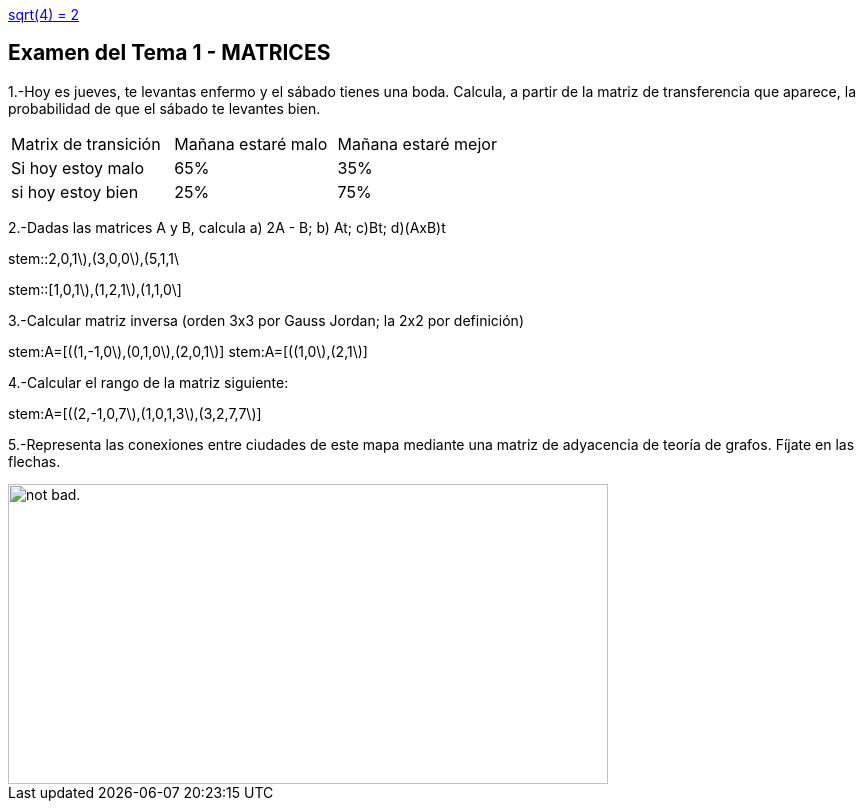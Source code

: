 :stem:
link:ex-stem.adoc[sqrt(4) = 2]

Examen del Tema 1 - MATRICES
----------------------------
1.-Hoy es jueves, te levantas enfermo y el sábado tienes una boda. Calcula, a partir de la matriz de transferencia que aparece, la probabilidad de que el sábado te levantes bien.

|=== 
|  Matrix de transición | Mañana estaré malo |  Mañana estaré mejor
| Si hoy estoy malo | 65% | 35%
| si hoy estoy bien | 25% | 75%
|===

2.-Dadas las matrices A y B, calcula  a) 2A - B;  b) At;   c)Bt;       d)(AxB)t

stem::((2,0,1\),(3,0,0\),(5,1,1\))

stem::[((1,0,1\),(1,2,1\),(1,1,0\))]

3.-Calcular matriz inversa (orden 3x3 por Gauss Jordan; la 2x2 por definición)

stem:A=[((1,-1,0\),(0,1,0\),(2,0,1\)]
stem:A=[((1,0\),(2,1\)]

4.-Calcular el rango de la matriz siguiente:

stem:A=[((2,-1,0,7\),(1,0,1,3\),(3,2,7,7\)]

5.-Representa las conexiones entre ciudades de este mapa mediante una matriz de adyacencia de teoría de grafos. Fíjate en las flechas.

image::image/GrafosEEUU.JPG[alt="not bad.",width=600,height=300]
